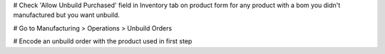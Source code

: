 # Check 'Allow Unbuild Purchased' field in Inventory tab on product form 
for any product with a bom you didn't manufactured but you want unbuild.

# Go to Manufacturing > Operations > Unbuild Orders

# Encode an unbuild order with the product used in first step
